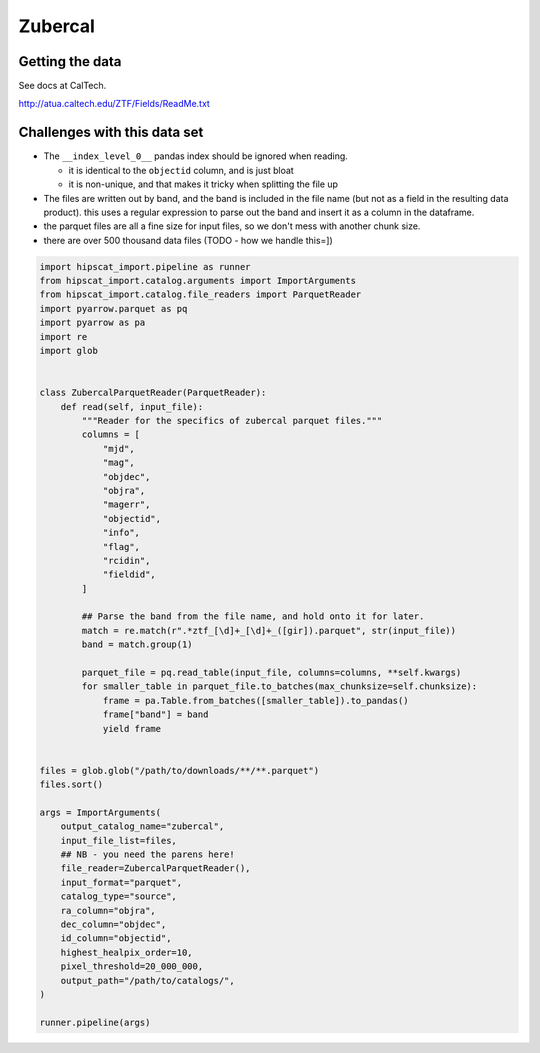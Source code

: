Zubercal
===============================================================================

Getting the data
-------------------------------------------------------------------------------

See docs at CalTech.

http://atua.caltech.edu/ZTF/Fields/ReadMe.txt


Challenges with this data set
-------------------------------------------------------------------------------

- The ``__index_level_0__`` pandas index should be ignored when reading.

  - it is identical to the ``objectid`` column, and is just bloat

  - it is non-unique, and that makes it tricky when splitting the file up

- The files are written out by band, and the band is included in the file
  name (but not as a field in the resulting data product). this uses a 
  regular expression to parse out the band and insert it as a column in
  the dataframe.
- the parquet files are all a fine size for input files, so we don't mess
  with another chunk size.
- there are over 500 thousand data files (TODO - how we handle this=])

.. code-block:: python

    import hipscat_import.pipeline as runner
    from hipscat_import.catalog.arguments import ImportArguments
    from hipscat_import.catalog.file_readers import ParquetReader
    import pyarrow.parquet as pq
    import pyarrow as pa
    import re
    import glob


    class ZubercalParquetReader(ParquetReader):
        def read(self, input_file):
            """Reader for the specifics of zubercal parquet files."""
            columns = [
                "mjd",
                "mag",
                "objdec",
                "objra",
                "magerr",
                "objectid",
                "info",
                "flag",
                "rcidin",
                "fieldid",
            ]

            ## Parse the band from the file name, and hold onto it for later.
            match = re.match(r".*ztf_[\d]+_[\d]+_([gir]).parquet", str(input_file))
            band = match.group(1)

            parquet_file = pq.read_table(input_file, columns=columns, **self.kwargs)
            for smaller_table in parquet_file.to_batches(max_chunksize=self.chunksize):
                frame = pa.Table.from_batches([smaller_table]).to_pandas()
                frame["band"] = band
                yield frame


    files = glob.glob("/path/to/downloads/**/**.parquet")
    files.sort()

    args = ImportArguments(
        output_catalog_name="zubercal",
        input_file_list=files,
        ## NB - you need the parens here!
        file_reader=ZubercalParquetReader(),
        input_format="parquet",
        catalog_type="source",
        ra_column="objra",
        dec_column="objdec",
        id_column="objectid",
        highest_healpix_order=10,
        pixel_threshold=20_000_000,
        output_path="/path/to/catalogs/",
    )

    runner.pipeline(args)
